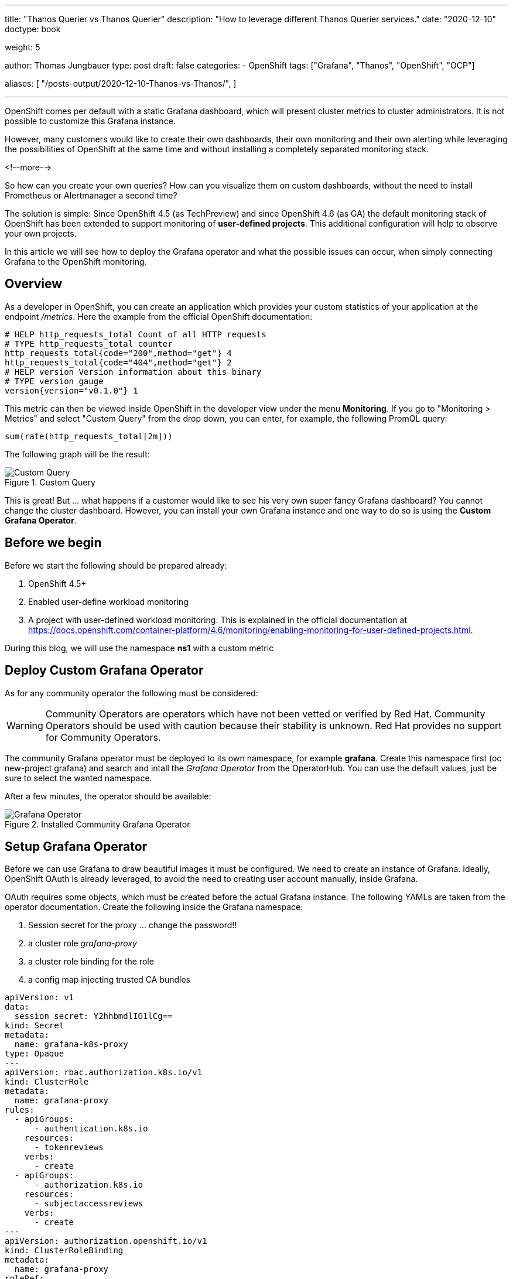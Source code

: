--- 
title: "Thanos Querier vs Thanos Querier"
description: "How to leverage different Thanos Querier services."
date: "2020-12-10"
doctype: book

weight: 5

author: Thomas Jungbauer
type: post
draft: false
categories:
   - OpenShift
tags: ["Grafana", "Thanos", "OpenShift", "OCP"]

aliases: [ 
	 "/posts-output/2020-12-10-Thanos-vs-Thanos/",
] 

---

:imagesdir: /OpenShift/images/
:icons: font
:toc:

OpenShift comes per default with a static Grafana dashboard, which will present cluster metrics to cluster administrators. It is not possible to customize this Grafana instance. 

However, many customers would like to create their own dashboards, their own monitoring and their own alerting while leveraging the possibilities of OpenShift at the same time and without installing a completely separated monitoring stack. 

<!--more--> 

So how can you create your own queries? How can you visualize them on custom dashboards, without the need to install Prometheus or Alertmanager a second time? 

The solution is simple: Since OpenShift 4.5 (as TechPreview) and since OpenShift 4.6 (as GA) the default monitoring stack of OpenShift has been extended to support monitoring of *user-defined projects*. This additional configuration will help to observe your own projects.

In this article we will see how to deploy the Grafana operator and what the possible issues can occur, when simply connecting Grafana to the OpenShift monitoring.

== Overview

As a developer in OpenShift, you can create an application which provides your custom statistics of your application at the endpoint _/metrics_. Here the example from the official OpenShift documentation:

[source,ini]
----
# HELP http_requests_total Count of all HTTP requests
# TYPE http_requests_total counter
http_requests_total{code="200",method="get"} 4
http_requests_total{code="404",method="get"} 2
# HELP version Version information about this binary
# TYPE version gauge
version{version="v0.1.0"} 1
----

This metric can then be viewed inside OpenShift in the developer view under the menu *Monitoring*. If you go to "Monitoring > Metrics" and select "Custom Query" from the drop down, you can enter, for example, the following PromQL query:

[source,sql]
----
sum(rate(http_requests_total[2m]))
----

The following graph will be the result:

.Custom Query
image::grafana/custom-query.png?width=940px[Custom Query]

This is great! But ... what happens if a customer would like to see his very own super fancy Grafana dashboard? You cannot change the cluster dashboard. However, you can install your own Grafana instance and one way to do so is using the *Custom Grafana Operator*. 

== Before we begin

Before we start the following should be prepared already:

. OpenShift 4.5+
. Enabled user-define workload monitoring
. A project with user-defined workload monitoring. This is explained in the official documentation at https://docs.openshift.com/container-platform/4.6/monitoring/enabling-monitoring-for-user-defined-projects.html.

During this blog, we will use the namespace *ns1* with a custom metric


== Deploy Custom Grafana Operator

As for any community operator the following must be considered: 

WARNING: Community Operators are operators which have not been vetted or verified by Red Hat. Community Operators should be used with caution because their stability is unknown. Red Hat provides no support for Community Operators.

The community Grafana operator must be deployed to its own namespace, for example *grafana*. Create this namespace first (oc new-project grafana) and search and intall the _Grafana Operator_ from the OperatorHub. You can use the default values, just be sure to select the wanted namespace.

After a few minutes, the operator should be available:

.Installed Community Grafana Operator
image::grafana/grafana-operator.png?width=940px[Grafana Operator]


== Setup Grafana Operator 

Before we can use Grafana to draw beautiful images it must be configured. We need to create an instance of Grafana. Ideally, OpenShift OAuth is already leveraged, to avoid the need to creating user account manually, inside Grafana.

OAuth requires some objects, which must be created before the actual Grafana instance. The following YAMLs are taken from the operator documentation. Create the following inside the Grafana namespace:

. Session secret for the proxy ... change the password!!
. a cluster role _grafana-proxy_
. a cluster role binding for the role
. a config map injecting trusted CA bundles

[source,yaml]
----
apiVersion: v1
data:
  session_secret: Y2hhbmdlIG1lCg==
kind: Secret
metadata:
  name: grafana-k8s-proxy
type: Opaque
---
apiVersion: rbac.authorization.k8s.io/v1
kind: ClusterRole
metadata:
  name: grafana-proxy
rules:
  - apiGroups:
      - authentication.k8s.io
    resources:
      - tokenreviews
    verbs:
      - create
  - apiGroups:
      - authorization.k8s.io
    resources:
      - subjectaccessreviews
    verbs:
      - create
---
apiVersion: authorization.openshift.io/v1
kind: ClusterRoleBinding
metadata:
  name: grafana-proxy
roleRef:
  name: grafana-proxy
subjects:
  - kind: ServiceAccount
    name: grafana-serviceaccount
    namespace: grafana
userNames:
  - system:serviceaccount:grafana:grafana-serviceaccount
---
apiVersion: v1
kind: ConfigMap
metadata:
  labels:
    config.openshift.io/inject-trusted-cabundle: "true"
  name: ocp-injected-certs
----

Now you can create the following instance under: "Installed Operators > Grafana Operator > Grafana > Create Grafana > YAML View" (or, as an alternative, via the CLI)

[source,yaml]
----
apiVersion: integreatly.org/v1alpha1
kind: Grafana
metadata:
  name: grafana-oauth
  namespace: grafana
spec:
  config: <1>
    auth:
      disable_login_form: false
      disable_signout_menu: true
    auth.anonymous:
      enabled: false
    auth.basic:
      enabled: true
    log:
      level: warn
      mode: console
    security: <2>
      admin_password: secret
      admin_user: root
  secrets:
    - grafana-k8s-tls
    - grafana-k8s-proxy
  client:
    preferService: true
  dataStorage: <3> 
    accessModes:
      - ReadWriteOnce
    class: managed-nfs-storage
    size: 10Gi
  containers: <4>
    - args:
        - '-provider=openshift'
        - '-pass-basic-auth=false'
        - '-https-address=:9091'
        - '-http-address='
        - '-email-domain=*'
        - '-upstream=http://localhost:3000'
        - '-tls-cert=/etc/tls/private/tls.crt'
        - '-tls-key=/etc/tls/private/tls.key'
        - >-
          -client-secret-file=/var/run/secrets/kubernetes.io/serviceaccount/token
        - '-cookie-secret-file=/etc/proxy/secrets/session_secret'
        - '-openshift-service-account=grafana-serviceaccount'
        - '-openshift-ca=/etc/pki/tls/cert.pem'
        - '-openshift-ca=/var/run/secrets/kubernetes.io/serviceaccount/ca.crt'
        - '-openshift-ca=/etc/grafana-configmaps/ocp-injected-certs/ca-bundle.crt'
        - '-skip-auth-regex=^/metrics'
        - >-
          -openshift-sar={"namespace": "grafana", "resource": "services",
          "verb": "get"}
      image: 'quay.io/openshift/origin-oauth-proxy:4.8'
      name: grafana-proxy
      ports:
        - containerPort: 9091
          name: grafana-proxy
      resources: {}
      volumeMounts:
        - mountPath: /etc/tls/private
          name: secret-grafana-k8s-tls
          readOnly: false
        - mountPath: /etc/proxy/secrets
          name: secret-grafana-k8s-proxy
          readOnly: false
  ingress:
    enabled: true
    targetPort: grafana-proxy
    termination: reencrypt
  service:
    annotations:
      service.alpha.openshift.io/serving-cert-secret-name: grafana-k8s-tls
    ports:
      - name: grafana-proxy
        port: 9091
        protocol: TCP
        targetPort: grafana-proxy
  serviceAccount:
    annotations:
      serviceaccounts.openshift.io/oauth-redirectreference.primary: >-
        {"kind":"OAuthRedirectReference","apiVersion":"v1","reference":{"kind":"Route","name":"grafana-route"}}
  configMaps:
    - ocp-injected-certs
  dashboardLabelSelector:
    - matchExpressions:
        - key: app
          operator: In
          values:
            - grafana
----
<1> Some default settings, which can be modified if required
<2> A default administrative user
<3> A datastore to use a persistent volume. Other options would be to use ephemeral storage, or another database. This might be especially important, if you would like HA for your Grafana.
<4> Container arguments, most important the openshift-sar line which is important for the OAuth

After a few moments, the operator will pick up the change and creates a Grafana pod.

== Adding a Data Source

The next step is to connect your custom Grafana to Prometheus, or actually to the Thanos Querier. To do so, you will need to add a role to the Grafana service account and to create a CRD _GrafanaDataSource_.

At this moment, we will work with the cluster role _cluster-monitoring-view_. The problem this might bring is discussed later. 

. Add the role to the Grafana serviceaccount
+
[source,bash]
----
oc adm policy add-cluster-role-to-user cluster-monitoring-view -z grafana-serviceaccount
----

. Retrieve the token of the service account
+
[source,bash]
----
oc serviceaccounts get-token grafana-serviceaccount -n grafana
----

. Create the following Grafana Data Source, either via UI or via CLI. Be sure to change <TOKEN> with the token from step #2.
+
[source,bash]
----
apiVersion: integreatly.org/v1alpha1
kind: GrafanaDataSource
metadata:
  name: prometheus-grafanadatasource
  namespace: grafana
spec:
  datasources:
    - access: proxy
      editable: true
      isDefault: true
      jsonData:
        httpHeaderName1: Authorization
        timeInterval: 5s
        tlsSkipVerify: true
      name: Prometheus
      secureJsonData:
        httpHeaderValue1: >-
          Bearer <TOKEN> <1>
      type: prometheus
      url: 'https://thanos-querier.openshift-monitoring.svc.cluster.local:9091' <2>
  name: prometheus-grafanadatasource.yaml
----
<1> enter token from step #2
<2> Thanos default querier URL.... this might cause problems (see below)

The operator will now restart the Grafana pod to add the newest changes, which should not take more than a few seconds. 
Grafana can be used now. Dashboards can be created ... but lets run some tests with PromQL queries instead. 

== Let's Test

Log in to your Grafana using OAuth and a cluster administrator.

NOTE: You could also use a non cluster administrator, if the user is able to GET the services of the Grafana namespace. The reason is the following line in the Grafana CRD: *-openshift-sar={"namespace": "grafana", "resource": "services","verb": "get"}* which defines, that OAuth will work for everybody who can get the service. This might be changed according to personal needs, but for this test it is good enough.


Then use the credentials for the admin account, which have been defined while creating the Grafana instance. 

You will be logged in now and since there are no Dashboards, lets go to _Explore_ to enter some custom PromQL queries, for instance our example from above:

[source,sql]
----
sum(rate(http_requests_total[2m]))
----

.First Query
image::grafana/query1.png?width=940px[Query]

This is looking good. 

Let's give it another try and sort by namespaces.

[source,sql]
----
sum(rate(http_requests_total[2m])) by (namespace)
----

.Second Query - showing internal namespace
image::grafana/query2.png?width=940px[Query]

What is this? I see a namespace which is actually meant for the cluster (openshift-monitoring). 

Let's try another query using a different metric:

[source,sql]
----
sum(node_namespace_pod_container:container_cpu_usage_seconds_total:sum_rate) by (namespace)
----

.Third Query - shows even more namespaces
image::grafana/query3.png?width=940px[Query]

Ok, so we have access to all namespaces on the cluster. 

== Why do I see all namespaces?

What does this mean? Well, it means that we have access to all namespaces of the cluster. We see everything. This makes sense, since we assign the cluster role "cluster-monitoring-view" to the serviceaccount of Grafana. 
But what if we want to show only objects from a specific namespace? If we want, for example, give the developers the possibility to create their own dashboards, without having view access to the whole cluster.

The first test might be to remove the cluster-monitoring-view privileges from the Grafana serviceaccount. This will lead to an error on Grafana itself, since it cannot access the Thanos Querier, which we configured with: https://thanos-querier.openshift-monitoring.svc.cluster.local:9091

How does the Openshift WebUI actually work, when you are a developer and would like to search one of the above queries. Let's try that: 

.Query using the OpenShift UI
image::grafana/query4.png?width=940px[Query]

It works! It shows the namespace of the developer and only this namespace. 
When you inspect the actual network traffic, you will see that OpenShift automatically adds the URL parameter *namespace=ns1* to the request URL: 

[source,sql]
----
https://your-cluster/api/prometheus-tenancy/api/v1/query?namespace=ns1&query=sum%28node_namespace_pod_container%3Acontainer_cpu_usage_seconds_total%3Asum_rate%29+by+%28namespace%29
----

This is good information, let's try this using the Grafana Data Source. 

WARNING: It is currently not possible to perform this configuration using the GrafanaDataSource CRD. Instead, it must be done directly at the Grafana Dashboard configuration. There is an open ticket at: https://github.com/integr8ly/grafana-operator/issues/309 

Login to Grafana as administrator and switch to "Configuration > Data Source > Prometheus >". At the very bottom add *namespace=ns1* to the *Custom query parameters*

.Configure Grafana Data Source
image::grafana/config-datasource.png?width=940px[Configure Data Source]

NOTE: At this point the Grafana serviceaccount has _cluster_monitoring_view_ privileges.

As you can see in the following image, this configuration did not help.

.Query after Data Source has manually been modified
image::grafana/query5.png?width=940px[Query]

== Thanos Querier vs. Thanos Querier

To summarize, in the OpenShift UI everything works, but when using the Grafana dashboard, we see all namespaces from the cluster. Let's try to find out how OpenShift does this. 

When we check the Thanos services we will see 3 ports: 

[source,yaml]
----
  ports:
    - name: web
      protocol: TCP
      port: 9091
      targetPort: web
    - name: tenancy
      protocol: TCP
      port: 9092
      targetPort: tenancy
    - name: tenancy-rules
      protocol: TCP
      port: 9093
      targetPort: tenancy-rules
----

Currently we configured port 9091, but there is another one, which is called *tenancy*, maybe this is what we need? Let's try it:

. Change the CRD GrafanaDataSource to use port 9092 (instead of 9091). This will restart the pod and remove the custom query parameter we configured earlier. 

. Remove the cluster-role
+
[source,bash]
----
oc adm policy remove-cluster-role-from-user cluster-monitoring-view -z grafana-serviceaccount
----

. The serviceaccount of Grafana, must be able to view the project we want to show in the dashboards. Therefore, allow the Grafana serviceaccount to view the project _ns1_:
+
[source,bash]
----
oc adm policy add-role-to-user view system:serviceaccount:grafana:grafana-serviceaccount -n ns1
----

. Log into Grafana as administrator and manually change the Data Source and add *namespace=ns1* to the setting *Custom query parameters*

. Rerun the Query ... as you see you will now see one namespace only. 
+
.Query with Thanos Querier on port 9092
image::grafana/working-query.png?width=940px[Query]


== What happened? 

So what actually happened here? We have two ports for our Thanos Querier which are important: 9091 and 9092.

When we check the Deployment of the Thanos Querier for these ports we will see:

For the port *9091* it looks like the following:

[source,yaml]
----
spec:
[...]
      containers:
[...]
        - resources:
[...]
          ports:
            - name: web
              containerPort: 9091
              protocol: TCP
[...]
          args:
[...]
            - '-openshift-sar={"resource": "namespaces", "verb": "get"}'
----

There is an OAuth setting which says: you have to have the privilege to GET the objects "namespace".

The only cluster role which has exactly this privilege and which is also mentioned by the official OpenShift documentation is *cluster-monitoring-view*

[source,yaml]
----
 - apiVersion: rbac.authorization.k8s.io/v1
   kind: ClusterRole
   metadata:
     name: cluster-monitoring-view
   rules:
   - apiGroups:
     - ""
     resources:
     - namespaces
     verbs:
     - get
----

As we have seen above, this will show you all namespaces available on the cluster. 

When you check port *9092* there is no such OAuth configuration. This service is actually in front of the container *kube-rbac-proxy*. It does not require OAuth, but instead the namespace URL parameter. 

Details can be found at: https://github.com/openshift/enhancements/blob/master/enhancements/monitoring/user-workload-monitoring.md 

In short the whole setup looks like this: 

.Thanos interconnecting containers
image::grafana/thanos.png?width=640px[Thanos]

While port 9091 goes directly to Thanos it will require that you have the cluster-monitoring-view role. Port 9092 does not require this, but instead you *MUST* send the URL parameter namespace=. 

== Summary

While both options are valid, some considerations must be done when using the Grafana Operator. 

* Currently the URL parameter can be set in Grafana directly only. The operator will ignore it. The ticket in the project shall address this, but is not yet implemented: https://github.com/integr8ly/grafana-operator/issues/309
* The URL parameter setting will be gone, when the Grafana pods is restarted, which might lead to a problem. 
* While the Grafana serviceaccount does not require cluster permissions, it will require permission to view the appropriate namespace
* All above also means, that you actually would need to create a new DataSource for every project you want to monitor. I was not able to find a way, to send multiple namespaces in the URL parameter. 

Is it useful to leverage the Grafana operator then at all? Probably yes, since Operators are the future and it is actively developed. Nevertheless, it is always possible to deploy Grafana manually. 

